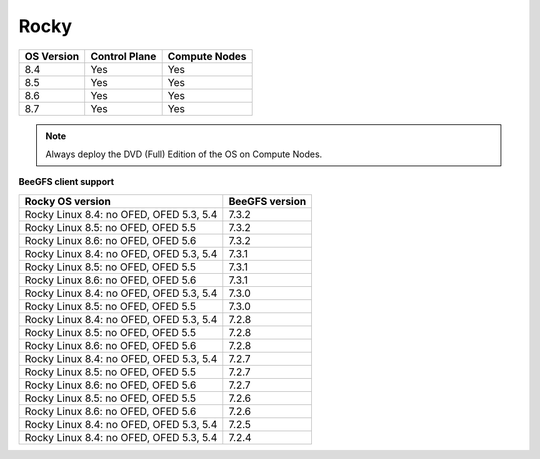 Rocky
=====

+------------+---------------+---------------+
| OS Version | Control Plane | Compute Nodes |
+============+===============+===============+
| 8.4        | Yes           | Yes           |
+------------+---------------+---------------+
| 8.5        | Yes           | Yes           |
+------------+---------------+---------------+
| 8.6        | Yes           | Yes           |
+------------+---------------+---------------+
| 8.7        | Yes           | Yes           |
+------------+---------------+---------------+

.. note:: Always deploy the DVD (Full) Edition of the OS on Compute Nodes.

**BeeGFS client support**


+-----------------------------------------+----------------+
| Rocky OS version                        | BeeGFS version |
+=========================================+================+
| Rocky Linux 8.4: no OFED, OFED 5.3, 5.4 | 7.3.2          |
+-----------------------------------------+----------------+
| Rocky Linux 8.5: no OFED, OFED 5.5      | 7.3.2          |
+-----------------------------------------+----------------+
| Rocky Linux 8.6: no OFED, OFED 5.6      | 7.3.2          |
+-----------------------------------------+----------------+
| Rocky Linux 8.4: no OFED, OFED 5.3, 5.4 | 7.3.1          |
+-----------------------------------------+----------------+
| Rocky Linux 8.5: no OFED, OFED 5.5      | 7.3.1          |
+-----------------------------------------+----------------+
| Rocky Linux 8.6: no OFED, OFED 5.6      | 7.3.1          |
+-----------------------------------------+----------------+
| Rocky Linux 8.4: no OFED, OFED 5.3, 5.4 | 7.3.0          |
+-----------------------------------------+----------------+
| Rocky Linux 8.5: no OFED, OFED 5.5      | 7.3.0          |
+-----------------------------------------+----------------+
| Rocky Linux 8.4: no OFED, OFED 5.3, 5.4 | 7.2.8          |
+-----------------------------------------+----------------+
| Rocky Linux 8.5: no OFED, OFED 5.5      | 7.2.8          |
+-----------------------------------------+----------------+
| Rocky Linux 8.6: no OFED, OFED 5.6      | 7.2.8          |
+-----------------------------------------+----------------+
| Rocky Linux 8.4: no OFED, OFED 5.3, 5.4 | 7.2.7          |
+-----------------------------------------+----------------+
| Rocky Linux 8.5: no OFED, OFED 5.5      | 7.2.7          |
+-----------------------------------------+----------------+
| Rocky Linux 8.6: no OFED, OFED 5.6      | 7.2.7          |
+-----------------------------------------+----------------+
| Rocky Linux 8.5: no OFED, OFED 5.5      | 7.2.6          |
+-----------------------------------------+----------------+
| Rocky Linux 8.6: no OFED, OFED 5.6      | 7.2.6          |
+-----------------------------------------+----------------+
| Rocky Linux 8.4: no OFED, OFED 5.3, 5.4 | 7.2.5          |
+-----------------------------------------+----------------+
| Rocky Linux 8.4: no OFED, OFED 5.3, 5.4 | 7.2.4          |
+-----------------------------------------+----------------+





